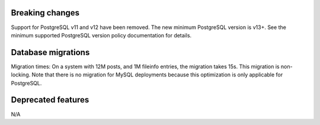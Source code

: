 Breaking changes
----------------

Support for PostgreSQL v11 and v12 have been removed. The new minimum PostgreSQL version is v13+. See the minimum supported PostgreSQL version policy documentation for details.

Database migrations
-------------------

Migration times: On a system with 12M posts, and 1M fileinfo entries, the migration takes 15s. This migration is non-locking. Note that there is no migration for MySQL deployments because this optimization is only applicable for PostgreSQL.

Deprecated features
--------------------
N/A